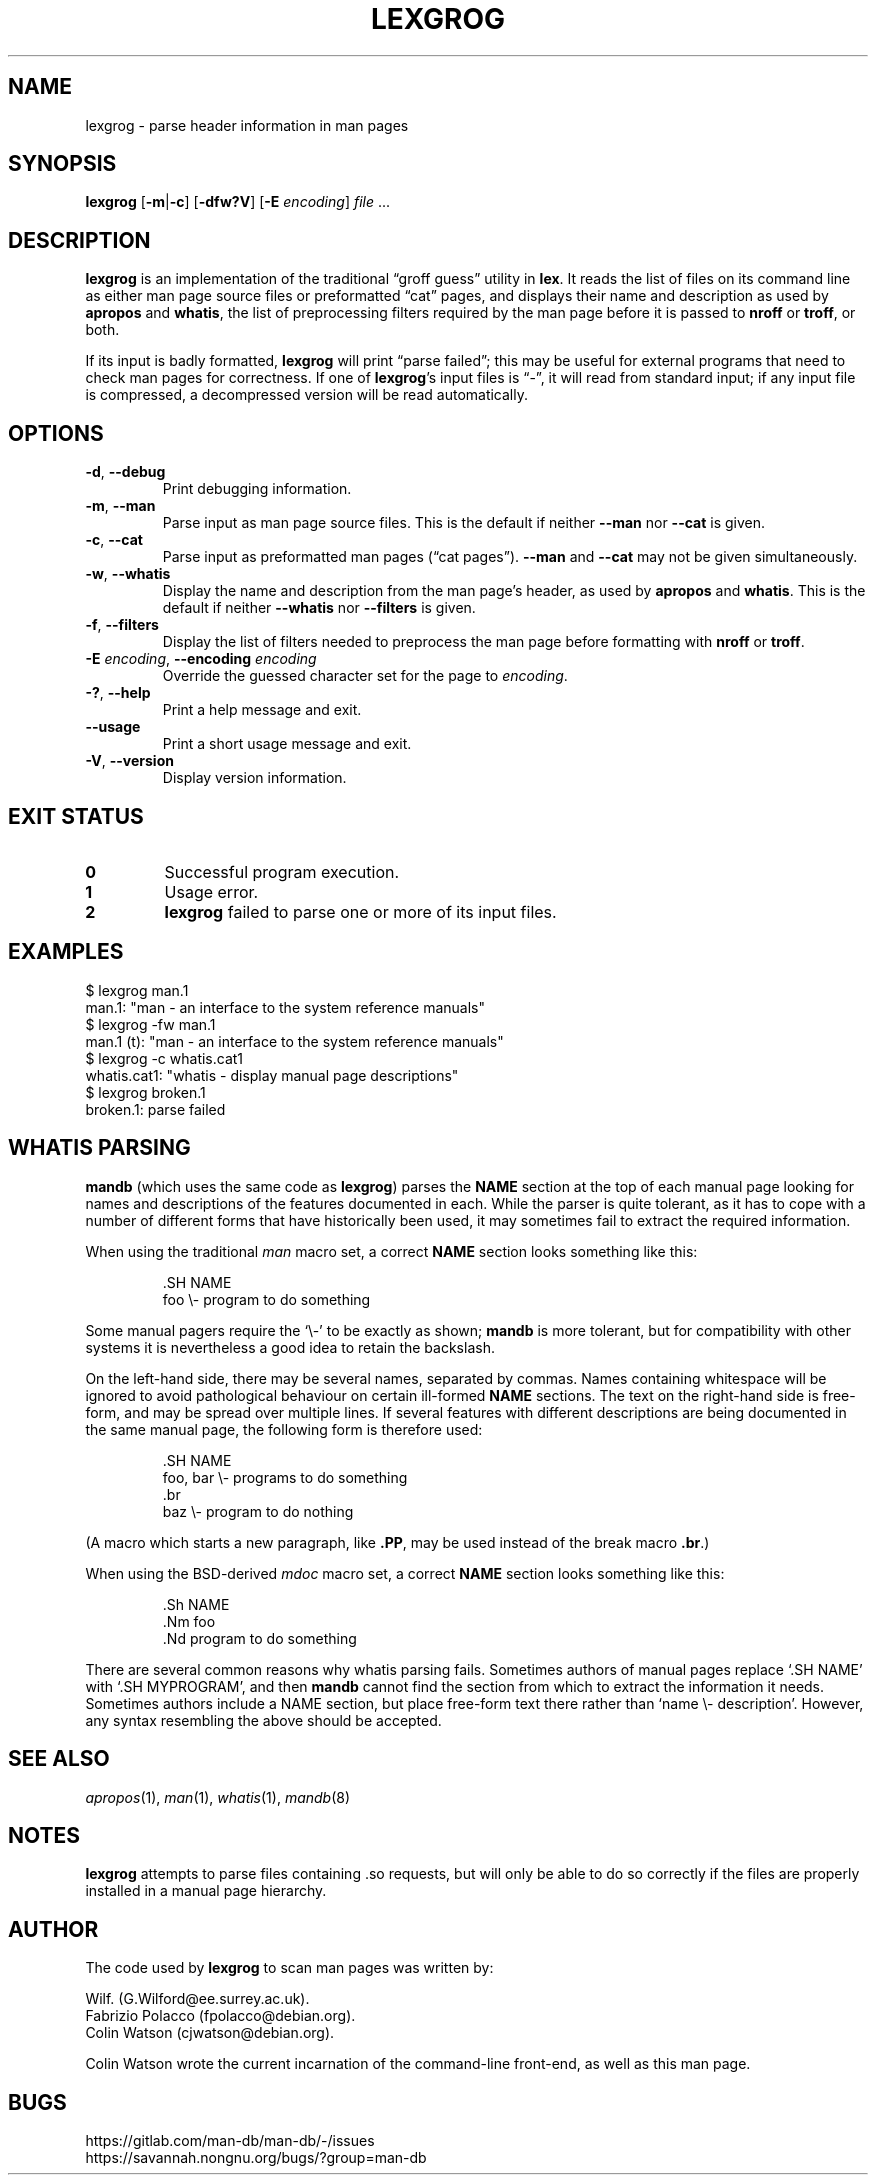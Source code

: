 .\" Man page for lexgrog
.\"
.\" Copyright (c) 2001 Colin Watson <cjwatson@debian.org>
.\"
.\" You may distribute under the terms of the GNU General Public
.\" License as specified in the file docs/COPYING.GPLv2 that comes with the
.\" man-db distribution.
.\"
.ds mC CW
.if t .if \n(.g .ds mC CR
.if n .ds mC R
.
.nr mE 0 \" in an example (EX/EE)?
.
.if !\n(.g \{\
.de EX
.  br
.  if !\\n(mE \{\
.    nr mF \\n(.f
.    nr mP \\n(PD
.    nr PD 1v
.    nf
.    ft \\*(mC
.    nr mE 1
.  \}
..
.\}
.
.
.\" End example.
.if !\n(.g \{\
.de EE
.  br
.  if \\n(mE \{\
.    ft \\n(mF
.    nr PD \\n(mP
.    fi
.    nr mE 0
.  \}
..
.\}
.
.pc
.TH LEXGROG 1 "2024-08-29" "2.13.0" "Manual pager utils"
.SH NAME
lexgrog \- parse header information in man pages
.SH SYNOPSIS
.B lexgrog
.RB [\| \-m \||\| -c \|]
.RB [\| \-dfw?V \|]
.RB [\| \-E
.IR encoding \|]
.I file
\&.\|.\|.
.SH DESCRIPTION
.B lexgrog
is an implementation of the traditional \(lqgroff guess\(rq utility in
.BR lex .
It reads the list of files on its command line as either man page source
files or preformatted \(lqcat\(rq pages, and displays their name and
description as used by
.B apropos
and
.BR whatis ,
the list of preprocessing filters required by the man page before it is
passed to
.B nroff
or
.BR troff ,
or both.
.PP
If its input is badly formatted,
.B lexgrog
will print \(lqparse failed\(rq; this may be useful for external
programs that need to check man pages for correctness.
If one of
.BR lexgrog 's
input files is \(lq\-\(rq, it will read from standard input; if any input
file is compressed, a decompressed version will be read automatically.
.SH OPTIONS
.TP
.BR \-d ", " \-\-debug
Print debugging information.
.TP
.BR \-m ", " \-\-man
Parse input as man page source files.
This is the default if neither
.B \-\-man
nor
.B \-\-cat
is given.
.TP
.BR \-c ", " \-\-cat
Parse input as preformatted man pages (\(lqcat pages\(rq).
.B \-\-man
and
.B \-\-cat
may not be given simultaneously.
.TP
.BR \-w ", " \-\-whatis
Display the name and description from the man page's header, as used by
.B apropos
and
.BR whatis .
This is the default if neither
.B \-\-whatis
nor
.B \-\-filters
is given.
.TP
.BR \-f ", " \-\-filters
Display the list of filters needed to preprocess the man page before
formatting with
.B nroff
or
.BR troff .
.TP
\fB\-E\fP \fIencoding\fP, \fB\-\-encoding\fP \fIencoding\fP
Override the guessed character set for the page to
.IR encoding .
.TP
.BR \-? ", " \-\-help
Print a help message and exit.
.TP
.B \-\-usage
Print a short usage message and exit.
.TP
.BR \-V ", " \-\-version
Display version information.
.SH "EXIT STATUS"
.TP
.B 0
Successful program execution.
.TP
.B 1
Usage error.
.TP
.B 2
.B lexgrog
failed to parse one or more of its input files.
.SH EXAMPLES
.nf
  $ lexgrog man.1
  man.1: "man \- an interface to the system reference manuals"
  $ lexgrog \-fw man.1
  man.1 (t): "man \- an interface to the system reference manuals"
  $ lexgrog \-c whatis.cat1
  whatis.cat1: "whatis \- display manual page descriptions"
  $ lexgrog broken.1
  broken.1: parse failed
.fi
.SH WHATIS PARSING
.B mandb
(which uses the same code as
.BR lexgrog )
parses the
.B NAME
section at the top of each manual page looking for names and descriptions
of the features documented in each.
While the parser is quite tolerant, as it has to cope with a number of
different forms that have historically been used, it may sometimes fail to
extract the required information.
.PP
When using the traditional
.I man
macro set, a correct
.B NAME
section looks something like this:
.PP
.RS
.EX
\&.SH NAME
foo \e\- program to do something
.EE
.RE
.PP
Some manual pagers require the \(oq\e\-\(cq to be exactly as shown;
.B mandb
is more tolerant, but for compatibility with other systems it is
nevertheless a good idea to retain the backslash.
.PP
On the left-hand side, there may be several names, separated by commas.
Names containing whitespace will be ignored to avoid pathological behaviour
on certain ill-formed
.B NAME
sections.
The text on the right-hand side is free-form, and may be spread over
multiple lines.
If several features with different descriptions are being documented in the
same manual page, the following form is therefore used:
.PP
.RS
.EX
\&.SH NAME
foo, bar \e\- programs to do something
\&.br
baz \e\- program to do nothing
.EE
.RE
.PP
(A macro which starts a new paragraph, like \fB.PP\fP, may be used instead
of the break macro \fB.br\fP.)
.PP
When using the BSD-derived
.I mdoc
macro set, a correct
.B NAME
section looks something like this:
.PP
.RS
.EX
\&.Sh NAME
\&.Nm foo
\&.Nd program to do something
.EE
.RE

There are several common reasons why whatis parsing fails.
Sometimes authors of manual pages replace \(oq.SH NAME\(cq with
\(oq.SH MYPROGRAM\(cq, and then
.B mandb
cannot find the section from which to extract the information it needs.
Sometimes authors include a NAME section, but place free-form text there
rather than \(oqname \e\- description\(cq.
However, any syntax resembling the above should be accepted.
.SH "SEE ALSO"
.IR apropos (1),
.IR man (1),
.IR whatis (1),
.IR mandb (8)
.SH NOTES
.B lexgrog
attempts to parse files containing .so requests, but will only be able
to do so correctly if the files are properly installed in a manual page
hierarchy.
.SH AUTHOR
The code used by
.B lexgrog
to scan man pages was written by:
.PP
.nf
Wilf.\& (G.Wilford@ee.surrey.ac.uk).
Fabrizio Polacco (fpolacco@debian.org).
Colin Watson (cjwatson@debian.org).
.fi
.PP
Colin Watson wrote the current incarnation of the command-line
front-end, as well as this man page.
.SH BUGS
https://gitlab.com/man-db/man-db/\-/issues
.br
https://savannah.nongnu.org/bugs/?group=man\-db
